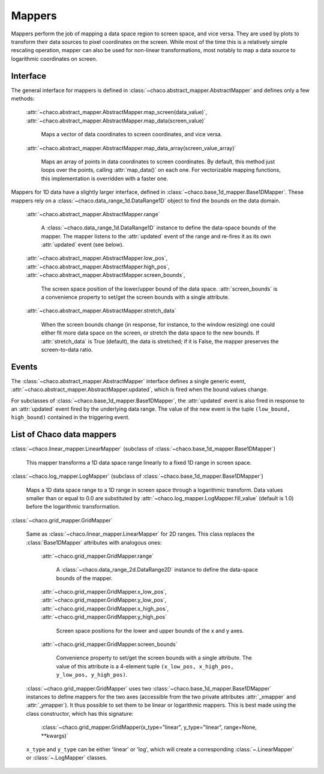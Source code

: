 Mappers
=======

Mappers perform the job of mapping a data space region to screen space,
and vice versa. They are used by plots to transform their data sources
to pixel coordinates on the screen. While most of the time this is
a relatively simple rescaling operation, mapper can also be used
for non-linear transformations, most notably to map a data source
to logarithmic coordinates on screen.

Interface
---------

The general interface for mappers is defined in
:class:`~chaco.abstract_mapper.AbstractMapper` and defines only a few
methods:

    :attr:`~chaco.abstract_mapper.AbstractMapper.map_screen(data_value)`,
    :attr:`~chaco.abstract_mapper.AbstractMapper.map_data(screen_value)`

      Maps a vector of data coordinates to screen coordinates, and vice versa.

    :attr:`~chaco.abstract_mapper.AbstractMapper.map_data_array(screen_value_array)`

      Maps an array of points in data coordinates to screen coordinates.
      By default, this method just loops over the points, calling :attr:`map_data()`
      on each one.  For vectorizable mapping functions, this
      implementation is overridden with a faster one.

Mappers for 1D data have a slightly larger interface, defined in
:class:`~chaco.base_1d_mapper.Base1DMapper`. These mappers rely
on a :class:`~chaco.data_range_1d.DataRange1D` object to find the
bounds on the data domain.

    :attr:`~chaco.abstract_mapper.AbstractMapper.range`

      A :class:`~chaco.data_range_1d.DataRange1D` instance to define the
      data-space bounds of the mapper. The mapper listens to the
      :attr:`updated` event of the range and re-fires it as its
      own :attr:`updated` event (see below).

    :attr:`~chaco.abstract_mapper.AbstractMapper.low_pos`,
    :attr:`~chaco.abstract_mapper.AbstractMapper.high_pos`,
    :attr:`~chaco.abstract_mapper.AbstractMapper.screen_bounds`,

      The screen space position of the lower/upper bound of the data space.
      :attr:`screen_bounds` is a convenience property to set/get the screen
      bounds with a single attribute.

    :attr:`~chaco.abstract_mapper.AbstractMapper.stretch_data`

      When the screen bounds change (in response, for instance, to the
      window resizing) one could either fit more data space on the screen, or
      stretch the data space to the new bounds.
      If :attr:`stretch_data` is True (default), the data is stretched;
      if it is False, the mapper preserves the screen-to-data ratio.


Events
------

The :class:`~chaco.abstract_mapper.AbstractMapper` interface defines a single
generic event,
:attr:`~chaco.abstract_mapper.AbstractMapper.updated`,
which is fired when the bound values change.

For subclasses of :class:`~chaco.base_1d_mapper.Base1DMapper`, the
:attr:`updated` event is also fired in response to an :attr:`updated` event
fired by the underlying data range.
The value of the new event is the tuple ``(low_bound, high_bound)`` contained
in the triggering event.


List of Chaco data mappers
--------------------------

:class:`~chaco.linear_mapper.LinearMapper` (subclass of :class:`~chaco.base_1d_mapper.Base1DMapper`)

  This mapper transforms a 1D data space range linearly to a fixed 1D range
  in screen space.

:class:`~chaco.log_mapper.LogMapper` (subclass of :class:`~chaco.base_1d_mapper.Base1DMapper`)

  Maps a 1D data space range to a 1D range in screen space through a
  logarithmic transform. Data values
  smaller than or equal to 0.0 are
  substituted by :attr:`~chaco.log_mapper.LogMapper.fill_value`
  (default is 1.0) before the logarithmic transformation.

:class:`~chaco.grid_mapper.GridMapper`

  Same as :class:`~chaco.linear_mapper.LinearMapper` for 2D ranges. This class
  replaces the :class:`Base1DMapper` attributes with analogous ones:

      :attr:`~chaco.grid_mapper.GridMapper.range`

          A :class:`~chaco.data_range_2d.DataRange2D` instance to define the
          data-space bounds of the mapper.

      :attr:`~chaco.grid_mapper.GridMapper.x_low_pos`,
      :attr:`~chaco.grid_mapper.GridMapper.y_low_pos`,
      :attr:`~chaco.grid_mapper.GridMapper.x_high_pos`,
      :attr:`~chaco.grid_mapper.GridMapper.y_high_pos`

        Screen space positions for the lower and upper bounds of the x and
        y axes.

      :attr:`~chaco.grid_mapper.GridMapper.screen_bounds`

        Convenience property to set/get the screen bounds with a single attribute.
        The value of this attribute is a 4-element tuple
        ``(x_low_pos, x_high_pos, y_low_pos, y_high_pos)``.

  :class:`~chaco.grid_mapper.GridMapper` uses two
  :class:`~chaco.base_1d_mapper.Base1DMapper` instances to define mappers for
  the two axes (accessible from the two private attributes
  :attr:`_xmapper` and :attr:`_ymapper`).
  It thus possible to set them to be linear or
  logarithmic mappers. This is best made using the class constructor, which has
  this signature:

    :class:`~chaco.grid_mapper.GridMapper(x_type="linear", y_type="linear", range=None, **kwargs)`

  ``x_type`` and ``y_type`` can be either 'linear' or 'log', which will
  create a corresponding :class:`~.LinearMapper` or :class:`~.LogMapper` classes.